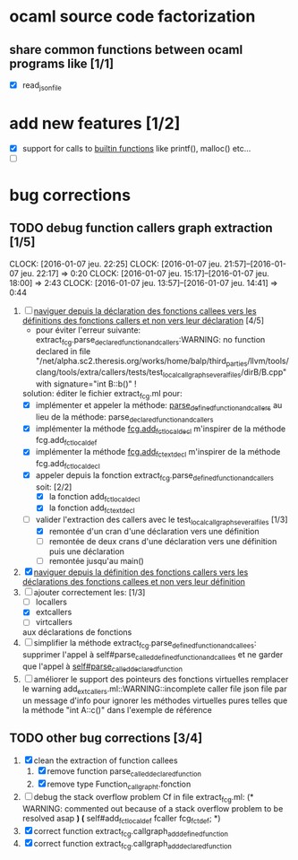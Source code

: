 #+AUTHOR Hugues Balp

* ocaml source code factorization
** share common functions between ocaml programs like [1/1]
   - [X] read_json_file
* add new features [1/2]
  - [X] support for calls to _builtin functions_ like printf(), malloc() etc...
  - [ ] 
* bug corrections
** TODO debug function callers graph extraction [1/5]
   DEADLINE: <2016-01-07 jeu.>
   CLOCK: [2016-01-07 jeu. 22:25]
   CLOCK: [2016-01-07 jeu. 21:57]--[2016-01-07 jeu. 22:17] =>  0:20
   CLOCK: [2016-01-07 jeu. 15:17]--[2016-01-07 jeu. 18:00] =>  2:43
   CLOCK: [2016-01-07 jeu. 13:57]--[2016-01-07 jeu. 14:41] =>  0:44
   1. [-] _naviguer depuis la déclaration des fonctions callees vers les définitions des fonctions callers et non vers leur déclaration_ [4/5]
      - pour éviter l'erreur suivante:
        extract_fcg.parse_declared_function_and_callers:WARNING: no function declared in file "/net/alpha.sc2.theresis.org/works/home/balp/third_parties/llvm/tools/clang/tools/extra/callers/tests/test_local_callgraph_several_files/dirB/B.cpp" with signature="int B::b()" !
      solution: éditer le fichier extract_fcg.ml pour:
      - [X] implémenter et appeler la méthode: _parse_defined_function_and_callers_
        au lieu de la méthode: parse_declared_function_and_callers
      - [X] implémenter la méthode _fcg.add_fct_localdecl_
        m'inspirer de la méthode fcg.add_fct_localdef
      - [X] implémenter la méthode _fcg.add_fct_extdecl_
        m'inspirer de la méthode fcg.add_fct_localdecl
      - [X] appeler depuis la fonction extract_fcg.parse_defined_function_and_callers soit: [2/2]
        - [X] la fonction add_fct_localdecl
        - [X] la fonction add_fct_extdecl
      - [-] valider l'extraction des callers avec le test_local_callgraph_several_files [1/3]
        - [X] remontée d'un cran d'une déclaration vers une définition
        - [ ] remontée de deux crans d'une déclaration vers une définition puis une déclaration
        - [ ] remontée jusqu'au main()
   2. [X] _naviguer depuis la définition des fonctions callers vers les déclarations des fonctions callees et non vers leur définition_
   3. [-] ajouter correctement les: [1/3]
      - [ ] locallers
      - [X] extcallers
      - [ ] virtcallers
      aux déclarations de fonctions
   4. [ ] simplifier la méthode extract_fcg.parse_defined_function_and_callees:
      supprimer l'appel à self#parse_called_defined_function_and_callees
      et ne garder que l'appel à _self#parse_called_declared_function_
   5. [ ] améliorer le support des pointeurs des fonctions virtuelles
          remplacer le warning add_extcallers.ml::WARNING::incomplete caller file json file
          par un message d'info pour ignorer les méthodes virtuelles pures telles que la méthode "int A::c()" dans l'exemple de référence
** TODO other bug corrections [3/4]
   1. [X] clean the extraction of function callees
      1. [X] remove function parse_called_declared_function
      2. [X] remove type Function_callgraph_t.fonction
   2. [ ] debug the stack overflow problem
      Cf in file extract_fcg.ml:
      (* WARNING: commented out because of a stack overflow problem to be resolved asap *)
      (* self#add_fct_localdef fcaller fcg_fct_def; *)
   3. [X] correct function extract_fcg.callgraph_add_defined_function
   4. [X] correct function extract_fcg.callgraph_add_declared_function


